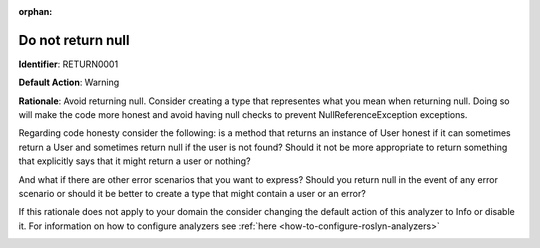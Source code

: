 .. the orphan tag avoids the build warning about the rst file not being present in any toc tree

:orphan:

.. _do-not-return-null:

Do not return null
===================================================

**Identifier**: RETURN0001

**Default Action**: Warning

**Rationale**: Avoid returning null. Consider creating a type that representes what you mean when returning null. Doing so will make the code more honest and avoid having null checks to prevent NullReferenceException exceptions.

Regarding code honesty consider the following: is a method that returns an instance of User honest if it can sometimes return a User and sometimes return null if the user is not found? Should it not be more appropriate to return something that explicitly says that it might return a user or nothing?

And what if there are other error scenarios that you want to express? Should you return null in the event of any error scenario or should it be better to create a type that might contain a user or an error?

If this rationale does not apply to your domain the consider changing the default action of this analyzer to Info or disable it. For information on how to configure analyzers see :ref:`here <how-to-configure-roslyn-analyzers>`

.. image:: ../../images/analyzers/return-types/do-not-return-null.png

